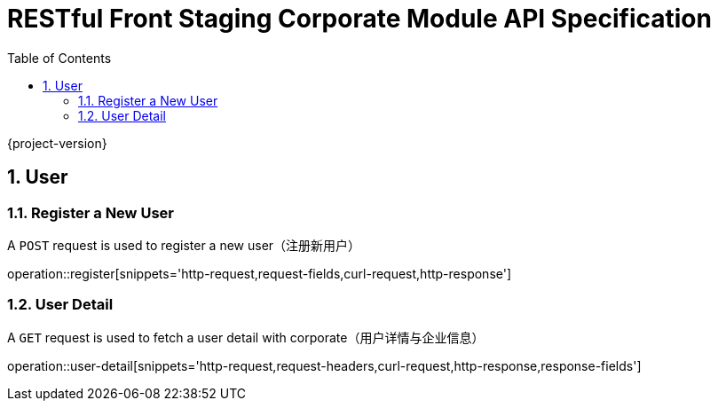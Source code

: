 = RESTful Front Staging Corporate Module API Specification
:doctype: book
:source-highlighter: highlightjs
:toc: left
:toclevels: 2
:sectnums:
:sectnumlevels: 2

{project-version}

== User

=== Register a New User

A `POST` request is used to register a new user（注册新用户）

operation::register[snippets='http-request,request-fields,curl-request,http-response']

=== User Detail

A `GET` request is used to fetch a user detail with corporate（用户详情与企业信息）

operation::user-detail[snippets='http-request,request-headers,curl-request,http-response,response-fields']

